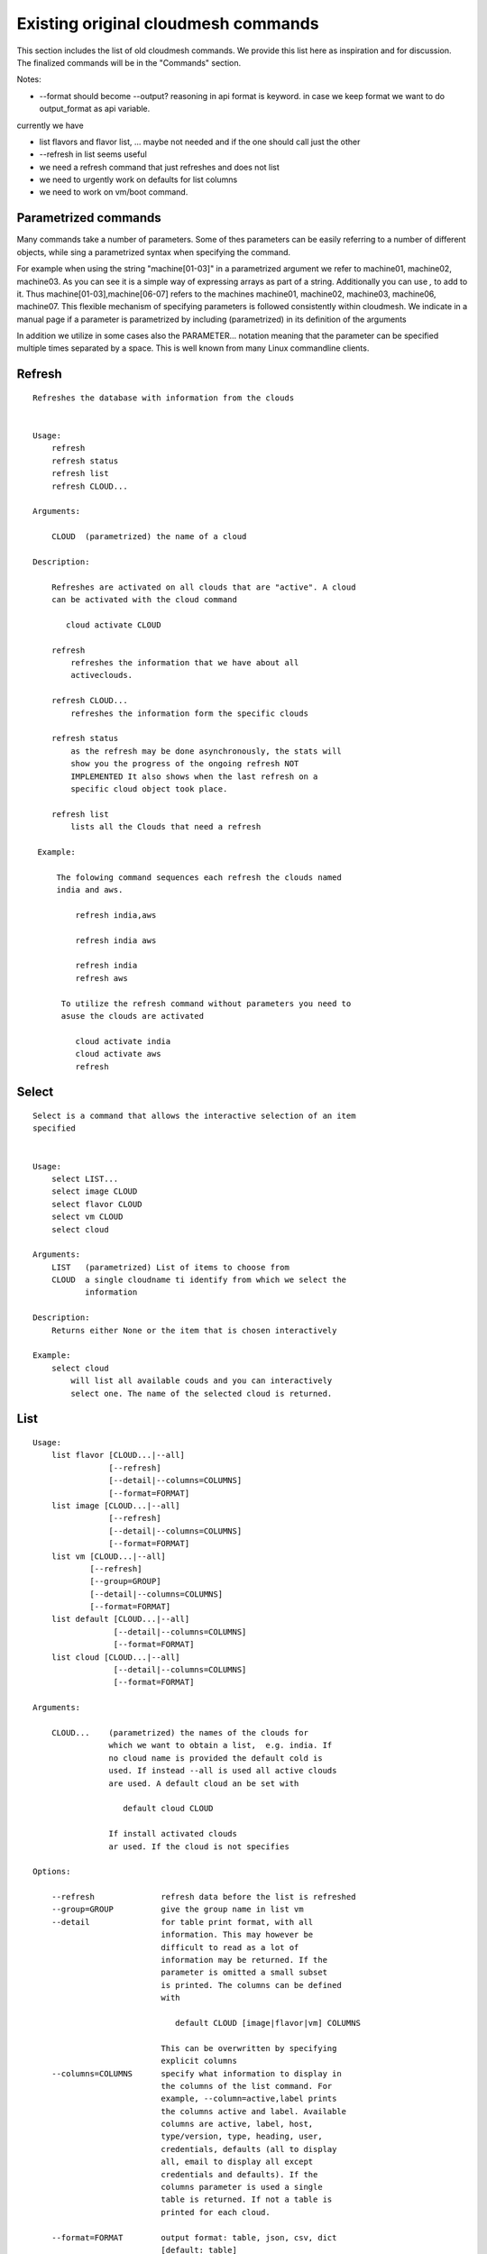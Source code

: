 Existing original cloudmesh commands
=====================================

This section includes the list of old cloudmesh commands. We provide
this list here as inspiration and for discussion. The finalized
commands will be in the "Commands" section.

Notes:

* --format should become --output? reasoning in api format is keyword. in case we keep format we want to do output_format as api variable.

currently we have

* list flavors and flavor list, ... maybe not needed and if the one should call just the other
* --refresh in list seems useful

* we need a refresh command that just refreshes and does not list
* we need to urgently work on defaults for list columns
  
* we need to work on vm/boot command.

Parametrized commands
----------------------

Many commands take a number of parameters. Some of thes parameters can
be easily referring to a number of different objects, while sing a
parametrized syntax when specifying the command.

For example when using the string "machine[01-03]" in a parametrized
argument we refer to machine01, machine02, machine03. As you can see
it is a simple way of expressing arrays as part of a
string. Additionally you can use `,` to add to it. Thus
machine[01-03],machine[06-07] refers to the machines  machine01,
machine02, machine03, machine06, machine07. This flexible mechanism of
specifying parameters is followed consistently within cloudmesh. We
indicate in a manual page if a parameter is parametrized by including
(parametrized) in its definition of the arguments

In addition we utilize in some cases also the PARAMETER... notation
meaning that the parameter can be specified multiple times separated by
a space. This is well known from many Linux commandline clients.

Refresh 
---------------

::

   Refreshes the database with information from the clouds


   Usage:
       refresh
       refresh status
       refresh list
       refresh CLOUD...

   Arguments:

       CLOUD  (parametrized) the name of a cloud
       
   Description:

       Refreshes are activated on all clouds that are "active". A cloud
       can be activated with the cloud command

          cloud activate CLOUD

       refresh
           refreshes the information that we have about all
	   activeclouds.
	   
       refresh CLOUD...
           refreshes the information form the specific clouds
   
       refresh status
           as the refresh may be done asynchronously, the stats will
	   show you the progress of the ongoing refresh NOT
	   IMPLEMENTED It also shows when the last refresh on a
	   specific cloud object took place.
	   
       refresh list
           lists all the Clouds that need a refresh

    Example:

        The folowing command sequences each refresh the clouds named
	india and aws.
	
            refresh india,aws
	
	    refresh india aws

	    refresh india
	    refresh aws

	 To utilize the refresh command without parameters you need to
	 asuse the clouds are activated

	    cloud activate india
	    cloud activate aws
	    refresh

Select 
----------------

::


   Select is a command that allows the interactive selection of an item
   specified


   Usage:
       select LIST...
       select image CLOUD
       select flavor CLOUD
       select vm CLOUD
       select cloud
       
   Arguments:
       LIST   (parametrized) List of items to choose from
       CLOUD  a single cloudname ti identify from which we select the
              information
       
   Description:
       Returns either None or the item that is chosen interactively 

   Example:
       select cloud
           will list all available couds and you can interactively
	   select one. The name of the selected cloud is returned.
       
List 
-------------

::
      
      Usage:
          list flavor [CLOUD...|--all] 
                      [--refresh]
                      [--detail|--columns=COLUMNS]
		      [--format=FORMAT]
          list image [CLOUD...|--all] 
                      [--refresh]
                      [--detail|--columns=COLUMNS]
		      [--format=FORMAT]
          list vm [CLOUD...|--all] 
                  [--refresh]
                  [--group=GROUP]
                  [--detail|--columns=COLUMNS]
   		  [--format=FORMAT]
          list default [CLOUD...|--all] 
                       [--detail|--columns=COLUMNS]
   		       [--format=FORMAT]
          list cloud [CLOUD...|--all]
                       [--detail|--columns=COLUMNS]
   		       [--format=FORMAT]

      Arguments:

          CLOUD...    (parametrized) the names of the clouds for
                      which we want to obtain a list,  e.g. india. If
		      no cloud name is provided the default cold is
		      used. If instead --all is used all active clouds
		      are used. A default cloud an be set with 

                         default cloud CLOUD
			 
		      If install activated clouds
		      ar used. If the cloud is not specifies

      Options:

          --refresh              refresh data before the list is refreshed
          --group=GROUP          give the group name in list vm
          --detail               for table print format, with all
	                         information. This may however be
				 difficult to read as a lot of
				 information may be returned. If the
				 parameter is omitted a small subset
				 is printed. The columns can be defined
				 with

				    default CLOUD [image|flavor|vm] COLUMNS

				 This can be overwritten by specifying
				 explicit columns
          --columns=COLUMNS      specify what information to display in
                                 the columns of the list command. For
                                 example, --column=active,label prints
                                 the columns active and label. Available
                                 columns are active, label, host,
                                 type/version, type, heading, user,
                                 credentials, defaults (all to display
                                 all, email to display all except
                                 credentials and defaults). If the
				 columns parameter is used a single
				 table is returned. If not a table is
				 printed for each cloud.
				 
          --format=FORMAT        output format: table, json, csv, dict
                         	 [default: table] 

      Description:

          List available flavors, images, vms, projects and clouds If
          the CLOUD name is not specified, the default cloud will
          be used. You can interactively set the default cloud with
          the command 'cloud select'.

          list flavor
            list the flavors
          list image
            list the images
          list vm
            list the vms
          list project
            list the projects
          list cloud
            same as cloud list

	  If no cloud is specified it lists the information for all clouds.

      Examples:

          list flavor india aws
             lists the cloud flavors for india and aws. Two different
	     tables are returned

	  list flavor india aws --detail
             lists the cloud flavors for india and aws with lots of
	     details. Two different tables are returned.

	  list flavor india aws --columns=cloud,name,cm_id
             lists the cloud flavors for india and aws with the
	     cloudname, the name of the flavor, and the unique
	     cloudmesh id for this flavor. A single table is returned.
	  
      See Also:

          cloud help
	  cloud activate CLOUD


Security group 
-----------------------

::

      Usage:
          secgroup list CLOUD TENANT
          secgroup create CLOUD TENANT LABEL
          secgroup delete CLOUD TENANT LABEL
          secgroup rules-list CLOUD TENANT LABEL
          secgroup rules-add CLOUD TENANT LABEL FROMPORT TOPORT PROTOCOL CIDR
          secgroup rules-delete CLOUD TENANT LABEL FROMPORT TOPORT PROTOCOL CIDR
          secgroup -h | --help
          secgroup --version

      Options:
          -h            help message
	 
      Arguments:
          CLOUD         Name of the IaaS cloud e.g. india_openstack_grizzly.
          TENANT        Name of the tenant, e.g. fg82.
          LABEL         The label/name of the security group
          FROMPORT      Staring port of the rule, e.g. 22
          TOPORT        Ending port of the rule, e.g. 22
          PROTOCOL      Protocol applied, e.g. TCP,UDP,ICMP
          CIDR          IP address range in CIDR format, e.g., 129.79.0.0/16
          
      Description:
          security_group command provides list/add/delete
          security_groups for a tenant of a cloud, as well as
          list/add/delete of rules for a security group from a
          specified cloud and tenant.


      Examples:
          $ secgroup list india fg82
          $ secgroup rules-list india fg82 default
          $ secgroup create india fg82 webservice
          $ secgroup rues-add india fg82 webservice 8080 8088 TCP "129.79.0.0/16"

      
Cloud 
------

::

        Usage:
            cloud refresh
            cloud list [CLOUD...] [--refresh] [--columns=COLUMNS] [--format=FORMAT] [--details]	    
            cloud alias NAME [CLOUD]
            cloud on [CLOUD...]
            cloud off [CLOUD...]
            cloud TODO add YAMLFILE [--force] REMOVE_REPLACED_BY_REGISTER
            cloud TODO remove [CLOUD|--all]   MOVE_TO_REGISTER 
	    cloud default
	    cloud default CLOUD
            cloud set flavor [CLOUD] [--name=NAME|--id=ID]
            cloud set image [CLOUD] [--name=NAME|--id=ID]

	TODO: aad the selector
	
        Arguments:

          CLOUD                  the name of a cloud
          YAMLFILE               a yaml file (with full file path) containing
                                 cloud information
          NAME                   name for a cloud (or flavor and image)

        Options:

           --columns=COLUMNS     specify what information to display in
                                 the columns of the list command. For
                                 example, --column=active,label prints the
                                 columns active and label. Available
                                 columns are active, label, host,
                                 type/version, type, heading, user,
                                 credentials, defaults (all to display all,
                                 semiall to display all except credentials
                                 and defaults)
                                 
           --format=FORMAT       output format: table, json, csv

           --all                 display all available columns

           --force               if same cloud exists in database, it will be
                                 overwritten

           --name=NAME           provide flavor or image name

           --id=ID               provide flavor or image id


        Description:

            TODO fix the description
	    
            The cloud command allows easy management of clouds in the
            command shell. The following subcommands exist:

            cloud [list] [--column=COLUMN] [--json|--table]
	        lists the stored clouds, optionally, specify columns
                for more cloud information. For
                example, --column=active,label

            cloud info [CLOUD|--all] [--json|--table]
                provides the available information about the cloud in dict
                format
                options: specify CLOUD to display it, --all to display all,
                         otherwise selected cloud will be used

            cloud alias NAME [CLOUD]
                sets a new name for a cloud
                options: CLOUD is the original label of the cloud, if
                         it is not specified the default cloud is used.


            cloud select [CLOUD]
                selects a cloud to work with from a list of clouds. If
                the cloud is not specified, it asks for the cloud
                interactively

            cloud on [CLOUD]
            cloud off [CLOUD]
                activates or deactivates a cloud. if CLOUD is not
                given, the default cloud will be used.


            cloud add YAMLFILE [--force]
                adds the cloud information to database that is
                specified in the YAMLFILE. This file is a yaml. You
                need to specify the full path. Inside the yaml, a
                cloud is specified as follows:

                cloudmesh:
                   clouds:
                     cloud1: ...
                     cloud2: ...

                For examples on how to specify the clouds, please see
                cloudmesh.yaml

                options: --force. By default, existing cloud in
                         database cannot be overwritten, the --force
                         allows overwriting the database values.

            cloud remove [CLOUD|--all]
                remove a cloud from the database, The default cloud is
                used if CLOUD is not specified.
                This command should be used with caution. It is also
                possible to remove all clouds with the option --all

            cloud default [CLOUD|--all]

                show default settings of a cloud, --all to show all clouds

            cloud set flavor [CLOUD] [--name=NAME|--id=ID]

                sets the default flavor for a cloud. If the cloud is
                not specified, it used the default cloud.

            cloud set image [CLOUD] [--name=NAME|--id=ID]

                sets the default flavor for a cloud. If the cloud is
                not specified, it used the default cloud.

VM 
-------

::

            Usage:
                vm start [--name=NAME]
                         [--count=COUNT]
                         [--cloud=CLOUD]
                         [--image=IMAGE_OR_ID]
                         [--flavor=FLAVOR_OR_ID]
                         [--group=GROUP]
                vm delete [NAME_OR_ID...]
                          [--group=GROUP]
                          [--cloud=CLOUD]
                          [--force]
                vm ip assign [NAME_OR_ID...]
                             [--cloud=CLOUD]
                vm ip show [NAME_OR_ID...]
                           [--group=GROUP]
                           [--cloud=CLOUD]
                           [--format=FORMAT]
                           [--refresh]
                vm login NAME [--user=USER]
		         [--ip=IP]
                         [--cloud=CLOUD]
                         [--key=KEY]
                         [--] [COMMAND...]
                vm list [CLOUD|--all] 
                        [--group=GROUP]
                        [--refresh] 
                        [--format=FORMAT] 
                        [--columns=COLUMNS|--deatil] 

            Arguments: COMMAND   positional arguments, the commands
                                 you want to execute on the server
				 (e.g. ls -a), you will get a return
				 of executing result instead of login
				 to the server, note that type in --
				 is suggested before you input the
				 commands
			    
                NAME_OR_ID  (parametrized for delete) server name or
		            id 
		CLOUD       (parametrized for list) the name of the
		            cloud. If not specified the deafult clod
			    will be used
		KEY         the name of the key to be used at login. 
		FORMAT      the format
		COLUMNS     the list of columns
                GROUP       the group name

            Options:

         	--columns=COLUMNS      specify what information to display in
		         	       the columns of the list command.

		--format=FORMAT        output format: table, json, csv, dict
				       [default: table] 

                --ip=IP          give the public ip of the server
                --cloud=CLOUD    give a cloud to work on, if not given, selected
                                 or default cloud will be used
                --count=COUNT    give the number of servers to start
                --detail         for table print format, a brief version 
                                 is used as default, use this flag to print
                                 detailed table
                --flavor=FLAVOR_OR_ID  give the name or id of the flavor
                --group=GROUP          give the group name of server
                --image=IMAGE_OR_ID    give the name or id of the image
                --key=KEY        spicfy a key to use, input a string which
                                 is the full path to the public key
				 file [deafult: ~/.ssh/id_rsa.pb]
                --user=USER      give the user name of the server that you want
                                 to use to login
                --name=NAME      give the name of the virtual machine
                --force          delete vms without user's confirmation



            Description:
                commands used to start or delete servers of a cloud

                vm start [options...]       start servers of a cloud, user may specify
                                            flavor, image .etc, otherwise default values
                                            will be used, see how to set default values
                                            of a cloud: cloud help
                vm delete [options...]      delete servers of a cloud, user may delete
                                            a server by its name or id, delete servers
                                            of a group or servers of a cloud, give prefix
                                            and/or range to find servers by their names.
                                            Or user may specify more options to narrow
                                            the search
                vm ip assign [options...]   assign a public ip to a VM of a cloud
                vm ip show [options...]     show the ips of VMs
                vm login [options...]       login to a server or execute commands on it
                vm list [options...]        same as command "list vm", please refer to it

	    Tip: 
                in some cases the VM name is parameterized which is very
                convenient when you need a range of VMs e.g. sample[1-3]
                => ['sample1', 'sample2', 'sample3']
                sample[1-3,18] => ['sample1', 'sample2', 'sample3', 'sample18']
		
            Examples:
                vm start --count=5 --group=test --cloud=india
                        start 5 servers on india and give them group
                        name: test

                vm delete --group=test --names=sample_[1-9]
                        delete servers on selected or default cloud with search conditions:
                        group name is test and the VM names are among sample_1 ... sample_9

                vm ip show --names=sample_[1-5,9] --format=json
                        show the ips of VM names among sample_1 ... sample_5 and sample_9 in
                        json format


Volume 
------

::

          Usage:
              volume list
              volume create SIZE
                            [--snapshot-id=SNAPSHOT-ID]
                            [--image-id=IMAGE-ID]
                            [--display-name=DISPLAY-NAME]
                            [--display-description=DISPLAY-DESCRIPTION]
                            [--volume-type=VOLUME-TYPE]
                            [--availability-zone=AVAILABILITY-ZONE]
              volume delete VOLUME
              volume attach SERVER VOLUME DEVICE
              volume detach SERVER VOLUME
              volume show VOLUME
              volume SNAPSHOT-LIST
              volume snapshot-create VOLUME-ID
                                     [--force]
                                     [--display-name=DISPLAY-NAME]
                                     [--display-description=DISPLAY-DESCRIPTION]
              volume snapshot-delete SNAPSHOT
              volume snapshot-show SNAPSHOT
              volume help


          volume management

          Arguments:
              SIZE              Size of volume in GB
              VOLUME            Name or ID of the volume to delete
              VOLUME-ID         ID of the volume to snapshot
              SERVER            Name or ID of server(VM).
              DEVICE            Name of the device e.g. /dev/vdb. Use "auto" for 
                                autoassign (if supported)
              SNAPSHOT          Name or ID of the snapshot

          Options:
              --snapshot-id SNAPSHOT-ID     Optional snapshot id to create
                                            the volume from.  (Default=None)
              --image-id IMAGE-ID           Optional image id to create the
                                            volume from.  (Default=None)
              --display-name DISPLAY-NAME   Optional volume name. (Default=None)
              --display-description DISPLAY-DESCRIPTION
                                            Optional volume description. (Default=None)
              --volume-type VOLUME-TYPE
                                            Optional volume type. (Default=None)
              --availability-zone AVAILABILITY-ZONE
                                            Optional Availability Zone for
                                            volume. (Default=None)
              --force                       Optional flag to indicate whether to snapshot a
                                            volume even if its
                                            attached to an
                                            instance. (Default=False)

          Description:
              volume list
                  List all the volumes
              volume create SIZE [options...]
                  Add a new volume
              volume delete VOLUME
                  Remove a volume   
              volume attach SERVER VOLUME DEVICE
                  Attach a volume to a server    
              volume-detach SERVER VOLUME
                  Detach a volume from a server
              volume show VOLUME        
                  Show details about a volume
              volume snapshot-list
                  List all the snapshots
              volume snapshot-create VOLUME-ID [options...]
                  Add a new snapshot
              volume snapshot-delete SNAPSHOT
                  Remove a snapshot
              volume-snapshot-show SNAPSHOT
                  Show details about a snapshot
              volume help 
                  Prints the nova manual

Status 
------

::

          Usage:
              status
	      status db
	      status CLOUD...
	  
          Shows system status

	  Description:
              status
	          shows the status of al relevant subystems
		  
	      status db
	          shows the status of the db
		  
	      status CLOUD...
	          shows the status of the clouds specified        



Stack (Hyungro)
-----

::

          OpenStack Heat DevOps Tools

          Usage:
              stack start NAME [--template=TEMPLATE] [--param=PARAM]
              stack stop NAME
              stack show NAME
              stack list [--refresh] [--column=COLUMN] [--format=FORMAT]
              stack help | -h

          Arguments:

            NAME           stack name
            help           Prints this message

          Options:

             -v       verbose mode

          Description:

                OpenStack Cloud supports software deployment with the Heat
                DevOps tool. Resources e.g. Security Group, Nova Server, or
                Floating IP can be defined to start a new stack.  Particular
                tasks defined in 'user_data' section will be executed by
                CloudInit on boot.

          Examples:

                Start a Hadoop stack:
                cm> stack start hadoop --tempate=https://github.com/cloudmesh/cloudmesh/blob/master/heat-templates/ubuntu-14.04/hadoop-cluster/hadoop2.7-cluster.yaml --param='KeyName=abc;PublicKeyString=abc;PrivateKeyString=abc;UserName=abc'

                Stop a stack:
                cm> stack stop hadoop

                Show stack information:
                cm> stack show hadoop

                List running stacks:
                cm> stack list

SSH 
----

::

          Usage:
              ssh list [--format=FORMAT]
              ssh register NAME PARAMETERS
              ssh NAME [--user=USER] [--key=KEY]


          conducts a ssh login into a machine while using a set of
          registered commands under the name of the machine.

          Arguments:

            NAME        Name or ip of the machine to log in
            list        Lists the machines that are registered and
                        the commands to login to them
            PARAMETERS  Register te resource and add the given
	                parameters to the ssh config file.  if the
	                resoource exists, it will be overwritten. The
	                information will be written in /.ssh/config

          Options:
             
             -v       verbose mode
	     --format=FORMAT   the format in which this list is given
	                       formats incluse table, json, yaml, dict
	                       [default: table]
			       
	     --user=USER       overwrites the username that is
			       specified in ~/.ssh/config
			       
	     --key=KEY         The keyname as defined in the key list
                               or a location that contains a pblic key 


Quota 
-----

::
        
          Usage:
              quota [CLOUD...] [--format=FORMAT]

          print quota limit on a current project/tenant

          Arguments:

            CLOUD          Cloud name 
	    
          Options:

             -v       verbose mode

Limits 
-------

::
        
          Usage:
              limits [CLOUD...] [--format=FORMAT]

          Current list data with limits on a selected project/tenant

          Arguments:

            CLOUD          Cloud name to see the list

          Options:

             -v       verbose mode


notebook (not)
---------

::
   
          Usage:
              notebook create
              notebook start
              notebook kill

          Manages the ipython notebook server

          Options:

             -v       verbose mode

Project 
-------

::
   
          Usage:
              project
              project info [--format=FORMAT]
              project default NAME
              project active NAME
              project delete NAME
              project completed NAME

          Arguments:

              NAME           The project id
              FORMAT         The display format. (json, table)
            
          Description:
              Manages the user's projects
              
              project info
                  show project information
              project default
                  set the default project
              project active
                  set/add an active project, 
              project delete
                  delete the project
              project completed
                  set a completed project, this will remove the project
                  from active projects list and default project if it is

Loglevel 
---------

::
       
          Usage:
              loglevel
              loglevel critical
              loglevel error
              loglevel warning
              loglevel info
              loglevel debug

              Shows current log level or changes it.

              loglevel - shows current log level
              critical - shows log message in critical level
              error    - shows log message in error level including critical
              warning  - shows log message in warning level including error
              info     - shows log message in info level including warning
              debug    - shows log message in debug level including info


Launcher
--------

::

          Software Launcher in Cloudmesh
          - works with Chef Cookbooks and OpenStack Heat

          Usage:
                launcher start MENU
                launcher stop STACK_NAME
                launcher list
                launcher show STACK_NAME
                launcher menu [--column=COLUMN] [--format=FORMAT]
                launcher import [FILEPATH] [--force]
                launcher export FILEPATH
                launcher help | -h

          Arguments:

              MENU           Name of a cookbook
              STACK_NAME     Name of a launcher
              FILEPATH       Filepath
              COLUMN         column name to display
              FORMAT         display format (json, table)
              help           Prints this message

          Options:

               -v       verbose mode

            Description:

                `launcher` command helps you to deploy software stacks on the
                cloud with Chef Cookbooks.  If you define your launcher sub
                command (menu) in ~/.cloudmesh/cloudmesh_launhcer.yaml,
                `launcher` command reads the YAML file and provides available
                software stacks.

          Examples:

                Launcher start:
                cm> launcher start openmpi

                Launcher stop:
                cm> launcher stop openmpi

                List running launcher stacks:
                cm> launcher list

                List available launcher software stacks:
                cm> launcher menu

Key 
----

::

         Usage:
                   key -h|--help
                   key list [--source=SOURCE] [--dir=DIR] [--format=FORMAT]
                   key add [--keyname=KEYNAME] FILENAME
                   key default [KEYNAME]
                   key delete KEYNAME

            Manages the keys

            

         Arguments:

              SOURCE         mongo, yaml, ssh
              KEYNAME        The name of a key
              FORMAT         The format of the output (table, json, yaml)
              FILENAME       The filename with full path in which the key
                             is located

         Options:

               --dir=DIR            the directory with keys [default: ~/.ssh]
               --format=FORMAT      the format of the output [default: table]
               --source=SOURCE      the source for the keys [default: mongo]
               --keyname=KEYNAME    the name of the keys

         Description:


            key list --source=ssh  [--dir=DIR] [--format=FORMAT]

               lists all keys in the directory. If the directory is not
               specified the default will be ~/.ssh

            key list --source=yaml  [--dir=DIR] [--format=FORMAT]

               lists all keys in cloudmesh.yaml file in the specified directory.
                dir is by default ~/.cloudmesh

            key list [--format=FORMAT]

                list the keys in mongo

            key add [--keyname=keyname] FILENAME

                adds the key specifid by the filename to mongodb


            key list

                 Prints list of keys. NAME of the key can be specified

            key default [NAME]

                 Used to set a key from the key-list as the default key if NAME
                 is given. Otherwise print the current default key

            key delete NAME

                 deletes a key. In yaml mode it can delete only key that
                 are not saved in mongo


Inventory (not, Gregor)
-----------

::
   
          Usage:
                 inventory clean
                 inventory create image DESCRIPTION
                 inventory create server [dynamic] DESCRIPTION
                 inventory create service [dynamic] DESCRIPTION
                 inventory exists server NAME
                 inventory exists service NAME
                 inventory
                 inventory print
                 inventory info [--cluster=CLUSTER] [--server=SERVER]
                 inventory list [--cluster=CLUSTER] [--server=SERVER]
                 inventory server NAME
                 inventory service NAME

          Manages the inventory

              clean       cleans the inventory
              server      define servers

          Arguments:

            DESCRIPTION    The hostlist"i[009-011],i[001-002]"

            NAME           The name of a service or server


          Options:

             v       verbose mode


Experiment (do, Gregor)
-----------

::
        
          Usage:
                 exp NOTIMPLEMENTED clean
                 exp NOTIMPLEMENTED delete NAME
                 exp NOTIMPLEMENTED create [NAME]
                 exp NOTIMPLEMENTED info [NAME]
                 exp NOTIMPLEMENTED cloud NAME
                 exp NOTIMPLEMENTED image NAME
                 exp NOTIMPLEMENTED flavour NAME
                 exp NOTIMPLEMENTED index NAME
                 exp NOTIMPLEMENTED count N

          Manages the vm

          Arguments:

            NAME           The name of a service or server
            N              The number of VMs to be started


          Options:

             -v       verbose mode

debug (not cmd3, Gregor)
-----

::
       
        Usage:
              debug on
              debug off

              Turns the debug log level on and off.

color (not cmd3, Gregor)
-----

::
        
          Usage:
              color on
              color off
              color

              Turns the shell color printing on or off

          Description:

              color on   switched the color on

              color off  switches the color off

              color      without parameters prints a test to display
                         the various colored messages. It is intended
                         as a test to see if your terminal supports
                         colors.

Cluster
--------

::

       Create a Virtual Cluster
       
          Usage:
              cluster list [--format=FORMAT]
              cluster create NAME
                             [--count=COUNT]
                             [--user=USER]
                             [--cloud=CLOUD]
                             [--image=IMG|--imageid=IMGID]
                             [--flavor=FLAVOR|--flavorid=FLAVORID]
                             [--force]
              cluster show NAME 
                           [--format=FORMAT] 
                           [--column=COLUMN]
                           [--detail]
              cluster remove NAME 
                             [--grouponly]

         
          Arguments:
              NAME        cluster name or group name

          Options:
              --count=COUNT              give the number of VMs to add into the cluster
              --user=USER                give the username 
              --cloud=CLOUD              give a cloud to work on
              --flavor=FLAVOR            give the name of the flavor
              --flavorid=FLAVORID        give the id of the flavor
              --image=IMG                give the name of the image
              --imageid=IMGID            give the id of the image
              --force                    if a group exists and there are VMs in it, the program will
                                         ask user to proceed or not, use this flag to respond yes as 
                                         default(if there are VMs in the group before creating this 
                                         cluster, the program will include the exist VMs into the cluster)
              --grouponly                remove the group only without removing the VMs, otherwise 
                                         cluster remove command will remove all the VMs of this cluster
              FORMAT                     output format: table, json, csv
              COLUMN                     customize what information to display, for example:
                                         --column=status,addresses prints the columns status
                                         and addresses
              --detail                   for table print format, a brief version 
                                         is used as default, use this flag to print
                                         detailed table

          Description:
              Cluster Management
              
              cluster list
                  list the clusters

              cluster create NAME --count=COUNT --user=USER [options...]
                  Start a cluster of VMs, and each of them can log into all others.
                  CAUTION: you should do some default setting before using
                  this command:
                  1. select cloud to work on, e.g. cloud select india
                  2. activate the cloud, e.g. cloud on india
                  3. set the default key to start VMs, e.g. key default [NAME]
                  4. set the start name of VMs, which is prefix and index, e.g. label --prefix=test --id=1
                  5. set image of VMs, e.g. default image
                  6. set flavor of VMs, e.g. default flavor
                  Also, it is better to choose a unused group name
              
              cluster show NAME
                  show the detailed information about the cluster VMs

              cluster remove NAME [--grouponly]
                  remove the cluster and its VMs, if you want to remove the cluster(group name)
                  without removing the VMs, use --grouponly flag
         
          Examples:

                Create Virtual Cluster consist of 3 VM instances with m1.small
                server size and Ubuntu 14.04 base image
                cm> cluster create vc --count=3  --image=futuresystems/ubuntu-14.04 --flavor=m1.small
 
Admin 
--------------

::
        
        Usage:
          admin password reset
          admin version

        Options:


        Description:
            admin password reset
               reset portal password

	    admin version
	       prints the version numbers of cloudmesh and its plugins
	    
